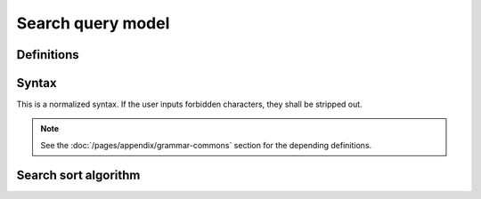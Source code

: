##################
Search query model
##################

Definitions
###########

.. glossary::
  :sorted:

  query litteral
     The query answer will try to match any one of those provided litterals.
     Such a litteral has the shape of any word that is not composed of special characters with the exception of ``-`` and ``_``.

  program query selector
     The empty :term:`query selector` which only selects :term:`command snippets <command snippet>` that call the program name given as query selector value.
     For example, ``:dd`` will restrict the selection to snippets containing reference to the ``dd`` program.

  query selector
     It constrains the scope of the current query. Such a selector has the form of two words separated with the ``:`` character.
     The first, optional word is the operator (*what* is selected) and the second word is the *value*.
     When the operator is omitted, the :term:`program selector <program query selector>` is processed.

     .. code-block:: text

        [OPERATOR]:VALUE


Syntax
#####################

This is a normalized syntax. If the user inputs forbidden characters, they shall be stripped out.

.. code-block:: abnf
    :caption: Query formal :rfc:`ABNF <7405>` syntax definition

    SELECTOR-CHAR            = ALPHA / DIGIT / HYPHEN / UNDERSCORE
                             ; ASCII alphanum character or hyphen or underscore
    LITERAL-CHAR             = UTF8-2 / UTF8-3 / UTF8-4 / ALPHA / DIGIT / HYPHEN / UNDERSCORE
                             ; UTF-8 alphanum character or hyphen or underscore
    LITERAL                  = 1*(LITERAL-CHAR)
                             ; A litteral is a sequence of non-special, non-whitespace characters
                             ; or hyphen or underscore
    SELECTOR-OPERATOR        = 1*(SELECTOR-CHAR)
    SELECTOR-VALUE           = 1*(SELECTOR-CHAR)
    SELECTOR                 = *(SELECTOR-OPERATOR) COLON SELECTOR-VALUE
                             ; A selector is a sequence of non-special, non-whitespace
                             ; ASCII characters or hyphen or underscore, preceded with a colon
    QUERY-WORD               = SELECTOR / LITERAL
    QUERY                    = QUERY-WORD / (QUERY-WORD WSP-SEQUENCE QUERY)

.. note::

  See the :doc:`/pages/appendix/grammar-commons` section for the depending definitions.

Search sort algorithm
#####################

.. todo:: Define query search sort algorithm

.. La commande renvoie, par défaut, le résultat le plus pertinent associé à la requête, ou bien les résultats les plus pertinents si l'écart de pertinence entre chaque résultat est inférieur à un seuil assez faible
  Les commandes apparaissent dans l'ordre de popularité (utilité objective) ou dans l'ordre de conception (utilité subjective, c-à-d l'utilité attribuée par les mainteneurs du logiciels).
